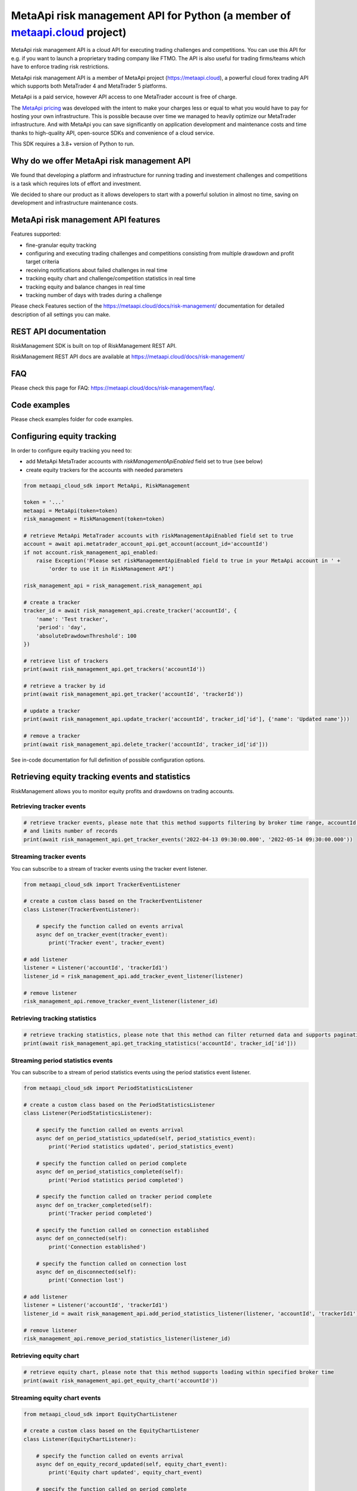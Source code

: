 MetaApi risk management API for Python (a member of `metaapi.cloud <https://metaapi.cloud>`_ project)
#####################################################################################################

MetaApi risk management API is a cloud API for executing trading challenges and competitions. You can use this API for
e.g. if you want to launch a proprietary trading company like FTMO. The API is also useful for trading firms/teams
which have to enforce trading risk restrictions.

MetaApi risk management API is a member of MetaApi project (`https://metaapi.cloud <https://metaapi.cloud>`_),
a powerful cloud forex trading API which supports both MetaTrader 4 and MetaTrader 5 platforms.

MetaApi is a paid service, however API access to one MetaTrader account is free of charge.

The `MetaApi pricing <https://metaapi.cloud/#pricing>`_ was developed with the intent to make your charges less or equal
to what you would have to pay for hosting your own infrastructure. This is possible because over time we managed to heavily
optimize our MetaTrader infrastructure. And with MetaApi you can save significantly on application development and
maintenance costs and time thanks to high-quality API, open-source SDKs and convenience of a cloud service.

This SDK requires a 3.8+ version of Python to run.

Why do we offer MetaApi risk management API
===========================================

We found that developing a platform and infrastructure for running trading and investement challenges and competitions
is a task which requires lots of effort and investment.

We decided to share our product as it allows developers to start with a powerful solution in almost no time, saving on
development and infrastructure maintenance costs.

MetaApi risk management API features
=====================================

Features supported:

- fine-granular equity tracking
- configuring and executing trading challenges and competitions consisting from multiple drawdown and profit target criteria
- receiving notifications about failed challenges in real time
- tracking equity chart and challenge/competition statistics in real time
- tracking equity and balance changes in real time
- tracking number of days with trades during a challenge

Please check Features section of the `https://metaapi.cloud/docs/risk-management/ <https://metaapi.cloud/docs/risk-management/>`_
documentation for detailed description of all settings you can make.

REST API documentation
======================

RiskManagement SDK is built on top of RiskManagement REST API.

RiskManagement REST API docs are available at `https://metaapi.cloud/docs/risk-management/ <https://metaapi.cloud/docs/risk-management/>`_

FAQ
===

Please check this page for FAQ: `https://metaapi.cloud/docs/risk-management/faq/ <https://metaapi.cloud/docs/risk-management/faq/>`_.

Code examples
=============

Please check examples folder for code examples.

Configuring equity tracking
===========================

In order to configure equity tracking you need to:

- add MetaApi MetaTrader accounts with `riskManagementApiEnabled` field set to true (see below)
- create equity trackers for the accounts with needed parameters

.. code-block:: python

    from metaapi_cloud_sdk import MetaApi, RiskManagement

    token = '...'
    metaapi = MetaApi(token=token)
    risk_management = RiskManagement(token=token)

    # retrieve MetaApi MetaTrader accounts with riskManagementApiEnabled field set to true
    account = await api.metatrader_account_api.get_account(account_id='accountId')
    if not account.risk_management_api_enabled:
        raise Exception('Please set riskManagementApiEnabled field to true in your MetaApi account in ' +
            'order to use it in RiskManagement API')

    risk_management_api = risk_management.risk_management_api

    # create a tracker
    tracker_id = await risk_management_api.create_tracker('accountId', {
        'name': 'Test tracker',
        'period': 'day',
        'absoluteDrawdownThreshold': 100
    })

    # retrieve list of trackers
    print(await risk_management_api.get_trackers('accountId'))

    # retrieve a tracker by id
    print(await risk_management_api.get_tracker('accountId', 'trackerId'))

    # update a tracker
    print(await risk_management_api.update_tracker('accountId', tracker_id['id'], {'name': 'Updated name'}))

    # remove a tracker
    print(await risk_management_api.delete_tracker('accountId', tracker_id['id']))

See in-code documentation for full definition of possible configuration options.

Retrieving equity tracking events and statistics
================================================

RiskManagement allows you to monitor equity profits and drawdowns on trading accounts.

Retrieving tracker events
--------------------------
.. code-block:: python

    # retrieve tracker events, please note that this method supports filtering by broker time range, accountId, trackerId
    # and limits number of records
    print(await risk_management_api.get_tracker_events('2022-04-13 09:30:00.000', '2022-05-14 09:30:00.000'))

Streaming tracker events
-------------------------

You can subscribe to a stream of tracker events using the tracker event listener.

.. code-block:: python

    from metaapi_cloud_sdk import TrackerEventListener

    # create a custom class based on the TrackerEventListener
    class Listener(TrackerEventListener):

        # specify the function called on events arrival
        async def on_tracker_event(tracker_event):
            print('Tracker event', tracker_event)

    # add listener
    listener = Listener('accountId', 'trackerId1')
    listener_id = risk_management_api.add_tracker_event_listener(listener)

    # remove listener
    risk_management_api.remove_tracker_event_listener(listener_id)

Retrieving tracking statistics
------------------------------
.. code-block:: python

    # retrieve tracking statistics, please note that this method can filter returned data and supports pagination
    print(await risk_management_api.get_tracking_statistics('accountId', tracker_id['id']))

Streaming period statistics events
----------------------------------

You can subscribe to a stream of period statistics events using the period statistics event listener.

.. code-block:: python

    from metaapi_cloud_sdk import PeriodStatisticsListener

    # create a custom class based on the PeriodStatisticsListener
    class Listener(PeriodStatisticsListener):

        # specify the function called on events arrival
        async def on_period_statistics_updated(self, period_statistics_event):
            print('Period statistics updated', period_statistics_event)

        # specify the function called on period complete
        async def on_period_statistics_completed(self):
            print('Period statistics period completed')

        # specify the function called on tracker period complete
        async def on_tracker_completed(self):
            print('Tracker period completed')

        # specify the function called on connection established
        async def on_connected(self):
            print('Connection established')

        # specify the function called on connection lost
        async def on_disconnected(self):
            print('Connection lost')

    # add listener
    listener = Listener('accountId', 'trackerId1')
    listener_id = await risk_management_api.add_period_statistics_listener(listener, 'accountId', 'trackerId1')

    # remove listener
    risk_management_api.remove_period_statistics_listener(listener_id)

Retrieving equity chart
-----------------------
.. code-block:: python

    # retrieve equity chart, please note that this method supports loading within specified broker time
    print(await risk_management_api.get_equity_chart('accountId'))

Streaming equity chart events
-----------------------------
.. code-block:: python

    from metaapi_cloud_sdk import EquityChartListener

    # create a custom class based on the EquityChartListener
    class Listener(EquityChartListener):

        # specify the function called on events arrival
        async def on_equity_record_updated(self, equity_chart_event):
            print('Equity chart updated', equity_chart_event)

        # specify the function called on period complete
        async def on_equity_record_completed(self):
            print('Equity chart period completed')

        # specify the function called on connection established
        async def on_connected(self):
            print('Connection established')

        # specify the function called on connection lost
        async def on_disconnected(self):
            print('Connection lost')

    # add listener
    listener = Listener('accountId')
    listener_id = await risk_management_api.add_equity_chart_listener(listener, 'accountId')

    # remove listener
    risk_management_api.remove_equity_chart_listener(listener_id)

Equity/balance tracking
-----------------------

You can subscribe to a stream of equity/balance events using the equity balance event listener.

.. code-block:: python

    from metaapi_cloud_sdk import EquityBalanceListener

    # create a custom class based on the EquityBalanceListener
    class Listener(EquityBalanceListener):

        # specify the function called on events arrival
        async def on_equity_or_balance_updated(self, equity_balance_data):
            print('Equity/balance updated', equity_balance_data)

        # specify the function called on connection established
        async def on_connected(self):
            print('Connection established')

        # specify the function called on connection lost
        async def on_disconnected(self):
            print('Connection lost')

    # add listener
    listener = Listener('accountId')
    listener_id = await risk_management_api.add_equity_balance_listener(listener, 'accountId')

    # remove listener
    risk_management_api.remove_equity_balance_listener(listener_id)
